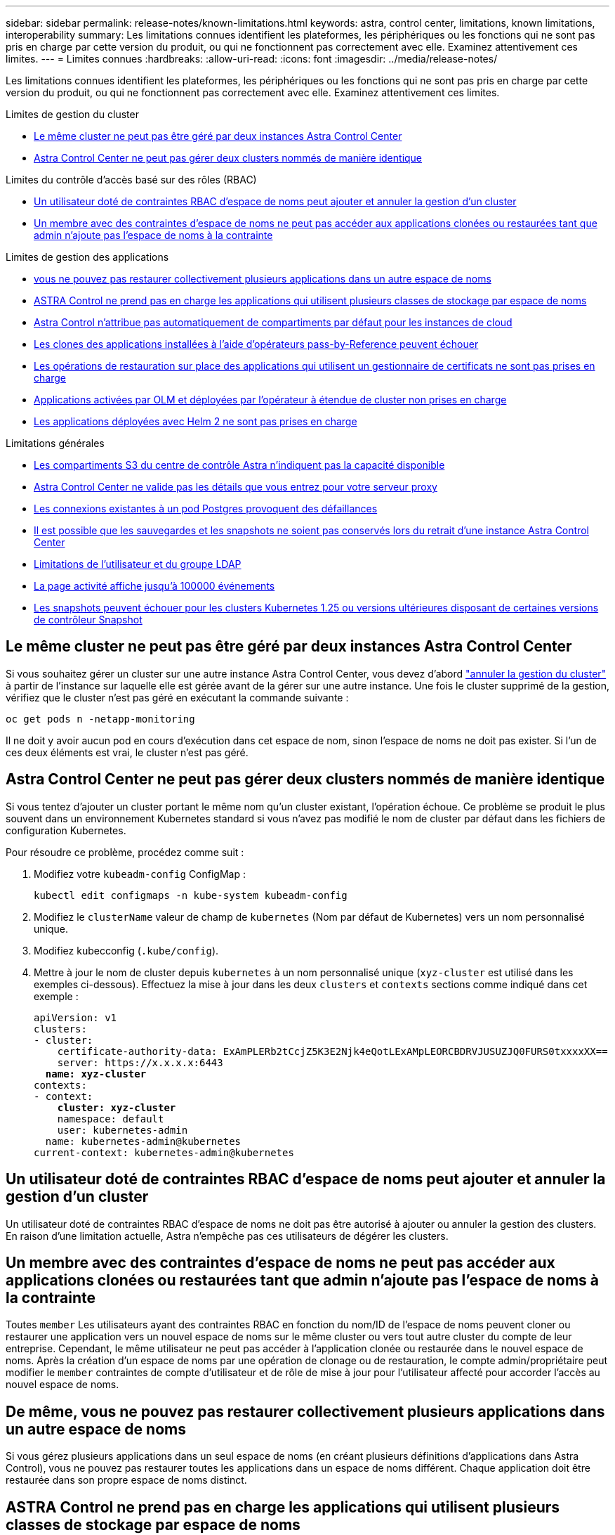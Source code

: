 ---
sidebar: sidebar 
permalink: release-notes/known-limitations.html 
keywords: astra, control center, limitations, known limitations, interoperability 
summary: Les limitations connues identifient les plateformes, les périphériques ou les fonctions qui ne sont pas pris en charge par cette version du produit, ou qui ne fonctionnent pas correctement avec elle. Examinez attentivement ces limites. 
---
= Limites connues
:hardbreaks:
:allow-uri-read: 
:icons: font
:imagesdir: ../media/release-notes/


[role="lead"]
Les limitations connues identifient les plateformes, les périphériques ou les fonctions qui ne sont pas pris en charge par cette version du produit, ou qui ne fonctionnent pas correctement avec elle. Examinez attentivement ces limites.

.Limites de gestion du cluster
* <<Le même cluster ne peut pas être géré par deux instances Astra Control Center>>
* <<Astra Control Center ne peut pas gérer deux clusters nommés de manière identique>>


.Limites du contrôle d'accès basé sur des rôles (RBAC)
* <<Un utilisateur doté de contraintes RBAC d'espace de noms peut ajouter et annuler la gestion d'un cluster>>
* <<Un membre avec des contraintes d'espace de noms ne peut pas accéder aux applications clonées ou restaurées tant que admin n'ajoute pas l'espace de noms à la contrainte>>


.Limites de gestion des applications
* <<De même, vous ne pouvez pas restaurer collectivement plusieurs applications dans un autre espace de noms>>
* <<ASTRA Control ne prend pas en charge les applications qui utilisent plusieurs classes de stockage par espace de noms>>
* <<Astra Control n'attribue pas automatiquement de compartiments par défaut pour les instances de cloud>>
* <<Les clones des applications installées à l'aide d'opérateurs pass-by-Reference peuvent échouer>>
* <<Les opérations de restauration sur place des applications qui utilisent un gestionnaire de certificats ne sont pas prises en charge>>
* <<Applications activées par OLM et déployées par l'opérateur à étendue de cluster non prises en charge>>
* <<Les applications déployées avec Helm 2 ne sont pas prises en charge>>


.Limitations générales
* <<Les compartiments S3 du centre de contrôle Astra n'indiquent pas la capacité disponible>>
* <<Astra Control Center ne valide pas les détails que vous entrez pour votre serveur proxy>>
* <<Les connexions existantes à un pod Postgres provoquent des défaillances>>
* <<Il est possible que les sauvegardes et les snapshots ne soient pas conservés lors du retrait d'une instance Astra Control Center>>
* <<Limitations de l'utilisateur et du groupe LDAP>>
* <<La page activité affiche jusqu'à 100000 événements>>
* <<Les snapshots peuvent échouer pour les clusters Kubernetes 1.25 ou versions ultérieures disposant de certaines versions de contrôleur Snapshot>>




== Le même cluster ne peut pas être géré par deux instances Astra Control Center

Si vous souhaitez gérer un cluster sur une autre instance Astra Control Center, vous devez d'abord link:../use/unmanage.html#stop-managing-compute["annuler la gestion du cluster"] à partir de l'instance sur laquelle elle est gérée avant de la gérer sur une autre instance. Une fois le cluster supprimé de la gestion, vérifiez que le cluster n'est pas géré en exécutant la commande suivante :

[listing]
----
oc get pods n -netapp-monitoring
----
Il ne doit y avoir aucun pod en cours d'exécution dans cet espace de nom, sinon l'espace de noms ne doit pas exister. Si l'un de ces deux éléments est vrai, le cluster n'est pas géré.



== Astra Control Center ne peut pas gérer deux clusters nommés de manière identique

Si vous tentez d'ajouter un cluster portant le même nom qu'un cluster existant, l'opération échoue. Ce problème se produit le plus souvent dans un environnement Kubernetes standard si vous n'avez pas modifié le nom de cluster par défaut dans les fichiers de configuration Kubernetes.

Pour résoudre ce problème, procédez comme suit :

. Modifiez votre `kubeadm-config` ConfigMap :
+
[listing]
----
kubectl edit configmaps -n kube-system kubeadm-config
----
. Modifiez le `clusterName` valeur de champ de `kubernetes` (Nom par défaut de Kubernetes) vers un nom personnalisé unique.
. Modifiez kubecconfig (`.kube/config`).
. Mettre à jour le nom de cluster depuis `kubernetes` à un nom personnalisé unique (`xyz-cluster` est utilisé dans les exemples ci-dessous). Effectuez la mise à jour dans les deux `clusters` et `contexts` sections comme indiqué dans cet exemple :
+
[listing, subs="+quotes"]
----
apiVersion: v1
clusters:
- cluster:
    certificate-authority-data: ExAmPLERb2tCcjZ5K3E2Njk4eQotLExAMpLEORCBDRVJUSUZJQ0FURS0txxxxXX==
    server: https://x.x.x.x:6443
  *name: xyz-cluster*
contexts:
- context:
    *cluster: xyz-cluster*
    namespace: default
    user: kubernetes-admin
  name: kubernetes-admin@kubernetes
current-context: kubernetes-admin@kubernetes
----




== Un utilisateur doté de contraintes RBAC d'espace de noms peut ajouter et annuler la gestion d'un cluster

Un utilisateur doté de contraintes RBAC d'espace de noms ne doit pas être autorisé à ajouter ou annuler la gestion des clusters. En raison d'une limitation actuelle, Astra n'empêche pas ces utilisateurs de dégérer les clusters.



== Un membre avec des contraintes d'espace de noms ne peut pas accéder aux applications clonées ou restaurées tant que admin n'ajoute pas l'espace de noms à la contrainte

Toutes `member` Les utilisateurs ayant des contraintes RBAC en fonction du nom/ID de l'espace de noms peuvent cloner ou restaurer une application vers un nouvel espace de noms sur le même cluster ou vers tout autre cluster du compte de leur entreprise. Cependant, le même utilisateur ne peut pas accéder à l'application clonée ou restaurée dans le nouvel espace de noms. Après la création d'un espace de noms par une opération de clonage ou de restauration, le compte admin/propriétaire peut modifier le `member` contraintes de compte d'utilisateur et de rôle de mise à jour pour l'utilisateur affecté pour accorder l'accès au nouvel espace de noms.



== De même, vous ne pouvez pas restaurer collectivement plusieurs applications dans un autre espace de noms

Si vous gérez plusieurs applications dans un seul espace de noms (en créant plusieurs définitions d'applications dans Astra Control), vous ne pouvez pas restaurer toutes les applications dans un espace de noms différent. Chaque application doit être restaurée dans son propre espace de noms distinct.



== ASTRA Control ne prend pas en charge les applications qui utilisent plusieurs classes de stockage par espace de noms

ASTRA Control prend en charge les applications qui utilisent une seule classe de stockage par espace de nom. Lorsque vous ajoutez une application à un espace de noms, assurez-vous que cette application possède la même classe de stockage que les autres applications de l'espace de noms.



== Astra Control n'attribue pas automatiquement de compartiments par défaut pour les instances de cloud

Astra Control n'attribue pas automatiquement de compartiment par défaut à une instance de cloud. Vous devez définir manuellement un compartiment par défaut pour une instance de cloud. Si un compartiment par défaut n'est pas défini, vous ne pourrez pas effectuer les opérations de clonage d'applications entre les deux clusters.



== Les clones des applications installées à l'aide d'opérateurs pass-by-Reference peuvent échouer

Astra Control prend en charge les applications installées avec des opérateurs à espace de noms. Ces opérateurs sont généralement conçus avec une architecture « pass-by-value » plutôt qu'une architecture « pass-by-Reference ». Voici quelques applications opérateur qui suivent ces modèles :

* https://github.com/k8ssandra/cass-operator/tree/v1.7.1["Apache K8ssandra"^]
+

NOTE: Pour K8ssandra, les opérations de restauration sur place sont prises en charge. Pour effectuer une opération de restauration vers un nouvel espace de noms ou un cluster, l'instance d'origine de l'application doit être arrêté. Cela permet de s'assurer que les informations du groupe de pairs transmises ne conduisent pas à une communication entre les instances. Le clonage de l'application n'est pas pris en charge.

* https://github.com/jenkinsci/kubernetes-operator["IC Jenkins"^]
* https://github.com/percona/percona-xtradb-cluster-operator["Cluster Percona XtraDB"^]


Astra Control peut ne pas être en mesure de cloner un opérateur conçu avec une architecture « pass-by-Reference » (par exemple, l'opérateur CockroachDB). Lors de ces types d'opérations de clonage, l'opérateur cloné tente de référencer les secrets de Kubernetes de l'opérateur source malgré avoir son propre nouveau secret dans le cadre du processus de clonage. Il est possible que le clonage échoue, car Astra Control ne connaît pas les secrets de Kubernetes qui sont présents dans l'opérateur source.


NOTE: Lors des opérations de clonage, les applications nécessitant une ressource IngressClass ou des crochets Web ne doivent pas avoir ces ressources déjà définies sur le cluster de destination.



== Les opérations de restauration sur place des applications qui utilisent un gestionnaire de certificats ne sont pas prises en charge

Cette version d'Astra Control Center ne prend pas en charge la restauration sur place des applications avec des gestionnaires de certificats. Les opérations de restauration vers un espace de noms et des clones différents sont prises en charge.



== Applications activées par OLM et déployées par l'opérateur à étendue de cluster non prises en charge

Astra Control Center ne prend pas en charge les activités de gestion d'applications avec des opérateurs à périmètre de cluster.



== Les applications déployées avec Helm 2 ne sont pas prises en charge

Si vous utilisez Helm pour déployer des applications, Astra Control Center requiert Helm version 3. La gestion et le clonage des applications déployées avec Helm 3 (ou mises à niveau de Helm 2 à Helm 3) sont entièrement pris en charge. Pour plus d'informations, reportez-vous à la section link:../get-started/requirements.html["Exigences du centre de contrôle Astra"].



== Les compartiments S3 du centre de contrôle Astra n'indiquent pas la capacité disponible

Avant de sauvegarder ou de cloner des applications gérées par Astra Control Center, vérifiez les informations de compartiment dans le système de gestion ONTAP ou StorageGRID.



== Astra Control Center ne valide pas les détails que vous entrez pour votre serveur proxy

Assurez-vous que vous link:../use/monitor-protect.html#add-a-proxy-server["entrez les valeurs correctes"] lors de l'établissement d'une connexion.



== Les connexions existantes à un pod Postgres provoquent des défaillances

Lorsque vous exécutez des opérations sur les modules Postgres, vous ne devez pas vous connecter directement dans le pod pour utiliser la commande psql. Astra Control nécessite un accès psql pour geler et dégeler les bases de données. S'il existe une connexion existante, le snapshot, la sauvegarde ou le clone échoueront.



== Il est possible que les sauvegardes et les snapshots ne soient pas conservés lors du retrait d'une instance Astra Control Center

Si vous disposez d'une licence d'évaluation, veillez à stocker votre identifiant de compte afin d'éviter toute perte de données en cas d'échec du Centre de contrôle Astra si vous n'envoyez pas d'ASUP.



== Limitations de l'utilisateur et du groupe LDAP

Astra Control Center prend en charge jusqu'à 5,000 groupes distants et 10,000 utilisateurs distants.



== La page activité affiche jusqu'à 100000 événements

La page activité Astra Control peut afficher jusqu'à 100,000 événements. Pour afficher tous les événements consignés, récupérez-les à l'aide du link:../rest-api/api-intro.html["API REST Astra Control"^].



== Les snapshots peuvent échouer pour les clusters Kubernetes 1.25 ou versions ultérieures disposant de certaines versions de contrôleur Snapshot

Les snapshots pour les clusters Kubernetes exécutant la version 1.25 ou ultérieure peuvent échouer si la version v1beta1 des API du contrôleur de snapshot est installée sur le cluster.

Pour contourner ce problème, procédez comme suit lorsque vous mettez à niveau des installations Kubernetes 1.25 ou ultérieures :

. Supprimez tous les CRD de snapshot existants et tout contrôleur de snapshot existant.
. https://docs.netapp.com/us-en/trident/trident-managing-k8s/uninstall-trident.html["Désinstaller Astra Trident"^].
. https://docs.netapp.com/us-en/trident/trident-use/vol-snapshots.html#deploying-a-volume-snapshot-controller["Installez les CRD de snapshot et le contrôleur de snapshot"^].
. https://docs.netapp.com/us-en/trident/trident-get-started/kubernetes-deploy.html["Installez la dernière version d'Astra Trident"^].
. https://docs.netapp.com/us-en/trident/trident-use/vol-snapshots.html#step-1-create-a-volumesnapshotclass["Créez une VolumeSnapshotClass"^].




== Trouvez plus d'informations

* link:../release-notes/known-issues.html["Problèmes connus"]

